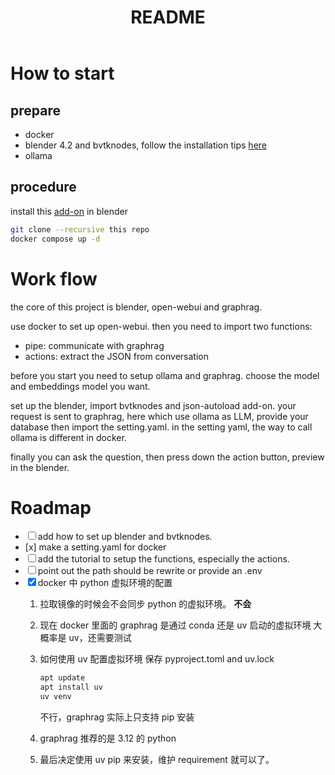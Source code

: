 #+title: README

* How to start

** prepare
- docker
- blender 4.2 and bvtknodes, follow the installation tips [[https://github.com/2025-simulation/bvtknode][here]]
- ollama


** procedure
install this [[file:connect/bvtk-bridge/new-addon.py][add-on]] in blender


#+begin_src sh
  git clone --recursive this repo
  docker compose up -d
#+end_src


* Work flow

the core of this project is blender, open-webui and graphrag.

use docker to set up open-webui.
then you need to import two functions:
- pipe: communicate with graphrag
- actions: extract the JSON from conversation

before you start you need to setup ollama and graphrag.
choose the model and embeddings model you want.

set up the blender, import bvtknodes and json-autoload add-on.
your request is sent to graphrag, here which use ollama as LLM,
provide your database then import the setting.yaml. 
in the setting yaml, the way to call ollama is different in docker.

finally you can ask the question, then press down the action button, preview in the blender.

* Roadmap

- [ ] add how to set up blender and bvtknodes.
- [x] make a setting.yaml for docker
- [ ] add the tutorial to setup the functions, especially the actions.
- [ ] point out the path should be rewrite or provide an .env
- [X] docker 中 python 虚拟环境的配置
  1. 拉取镜像的时候会不会同步 python 的虚拟环境。
     *不会*
  2. 现在 docker 里面的 graphrag 是通过 conda 还是 uv 启动的虚拟环境
     大概率是 uv，还需要测试
  3. 如何使用 uv 配置虚拟环境
     保存 pyproject.toml and uv.lock
     #+begin_src sh
       apt update
       apt install uv
       uv venv
     #+end_src
     不行，graphrag 实际上只支持 pip 安装
  4. graphrag 推荐的是 3.12 的 python
  5. 最后决定使用 uv pip 来安装，维护 requirement 就可以了。
